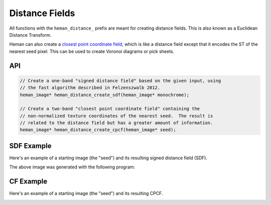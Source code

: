 Distance Fields
###############

All functions with the ``heman_distance_`` prefix are meant for creating distance fields.  This is also known as a Euclidean Distance Transform.

Heman can also create a `closest point coordinate field`_, which is like a distance field except that it encodes the ST of the nearest seed pixel.  This can be used to create Voronoi diagrams or pick sheets.

API
===

.. code-block:: c

    // Create a one-band "signed distance field" based on the given input, using
    // the fast algorithm described in Felzenszwalb 2012.
    heman_image* heman_distance_create_sdf(heman_image* monochrome);

    // Create a two-band "closest point coordinate field" containing the
    // non-normalized texture coordinates of the nearest seed.  The result is
    // related to the distance field but has a greater amount of information.
    heman_image* heman_distance_create_cpcf(heman_image* seed);

SDF Example
===========

Here's an example of a starting image (the "seed") and its resulting signed distance field (SDF).

.. image:: ../test/sdfseed.png
   :width: 240px

.. image:: _static/sdfresult.png
   :width: 240px

The above image was generated with the following program:

    .. literalinclude:: ../test/test_sdf.c
       :language: c
       :linenos:

CF Example
===========

Here's an example of a starting image (the "seed") and its resulting CPCF.

.. image:: _static/coordfields.png
   :width: 512px

.. _`closest point coordinate field`: http://http://github.prideout.net/coordinate-fields/
